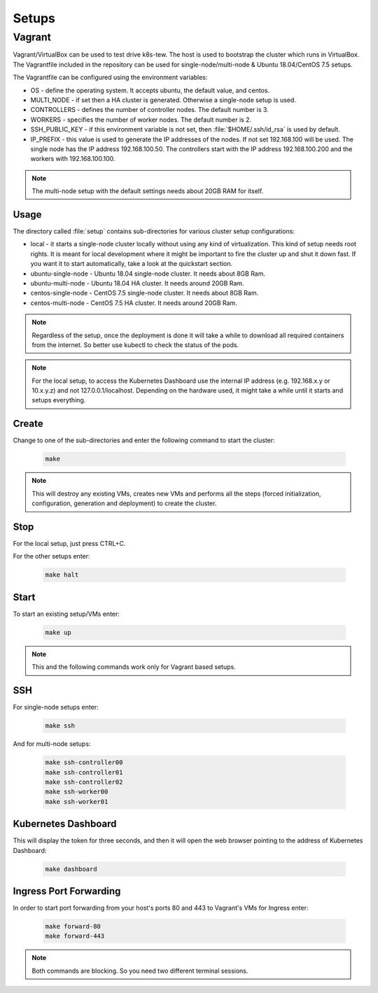 Setups
======

Vagrant
-------

Vagrant/VirtualBox can be used to test drive k8s-tew. The host is used to bootstrap the cluster which runs in VirtualBox. The Vagrantfile included in the repository can be used for single-node/multi-node & Ubuntu 18.04/CentOS 7.5 setups.

The Vagrantfile can be configured using the environment variables:

- OS - define the operating system. It accepts ubuntu, the default value, and centos.
- MULTI_NODE - if set then a HA cluster is generated. Otherwise a single-node setup is used.
- CONTROLLERS - defines the number of controller nodes. The default number is 3.
- WORKERS - specifies the number of worker nodes. The default number is 2.
- SSH_PUBLIC_KEY - if this environment variable is not set, then :file:`$HOME/.ssh/id_rsa` is used by default.
- IP_PREFIX - this value is used to generate the IP addresses of the nodes. If not set 192.168.100 will be used. The single node has the IP address 192.168.100.50. The controllers start with the IP address 192.168.100.200 and the workers with 192.168.100.100.

.. note:: The multi-node setup with the default settings needs about 20GB RAM for itself.


Usage
^^^^^

The directory called :file:`setup` contains sub-directories for various cluster setup configurations:

- local - it starts a single-node cluster locally without using any kind of virtualization. This kind of setup needs root rights. It is meant for local development where it might be important to fire the cluster up and shut it down fast. If you want it to start automatically, take a look at the quickstart section.
- ubuntu-single-node - Ubuntu 18.04 single-node cluster. It needs about 8GB Ram.
- ubuntu-multi-node - Ubuntu 18.04 HA cluster. It needs around 20GB Ram.
- centos-single-node - CentOS 7.5 single-node cluster. It needs about 8GB Ram.
- centos-multi-node - CentOS 7.5 HA cluster. It needs around 20GB Ram.

.. note:: Regardless of the setup, once the deployment is done it will take a while to download all required containers from the internet. So better use kubectl to check the status of the pods.

.. note:: For the local setup, to access the Kubernetes Dashboard use the internal IP address (e.g. 192.168.x.y or 10.x.y.z) and not 127.0.0.1/localhost. Depending on the hardware used, it might take a while until it starts and setups everything.

Create
^^^^^^

Change to one of the sub-directories and enter the following command to start the cluster:

  .. code:: shell

    make

.. note:: This will destroy any existing VMs, creates new VMs and performs all the steps (forced initialization, configuration, generation and deployment) to create the cluster.

Stop
^^^^^^

For the local setup, just press CTRL+C.

For the other setups enter:

  .. code:: shell

    make halt

Start
^^^^^

To start an existing setup/VMs enter:

  .. code:: shell

    make up

.. note:: This and the following commands work only for Vagrant based setups.

SSH
^^^

For single-node setups enter:

  .. code:: shell

    make ssh

And for multi-node setups:

  .. code:: shell

    make ssh-controller00
    make ssh-controller01
    make ssh-controller02
    make ssh-worker00
    make ssh-worker01

Kubernetes Dashboard
^^^^^^^^^^^^^^^^^^^^

This will display the token for three seconds, and then it will open the web browser pointing to the address of Kubernetes Dashboard:

  .. code:: shell

    make dashboard

Ingress Port Forwarding
^^^^^^^^^^^^^^^^^^^^^^^

In order to start port forwarding from your host's ports 80 and 443 to Vagrant's VMs for Ingress enter:

  .. code:: shell

    make forward-80
    make forward-443

.. note:: Both commands are blocking. So you need two different terminal sessions.

